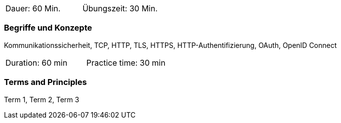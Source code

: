 // tag::DE[]
|===
| Dauer: 60 Min. | Übungszeit: 30 Min.
|===

=== Begriffe und Konzepte

Kommunikationssicherheit, TCP, HTTP, TLS, HTTPS, HTTP-Authentifizierung, OAuth, OpenID Connect

// end::DE[]

// tag::EN[]
|===
| Duration: 60 min | Practice time: 30 min
|===

=== Terms and Principles
Term 1, Term 2, Term 3

// end::EN[]
